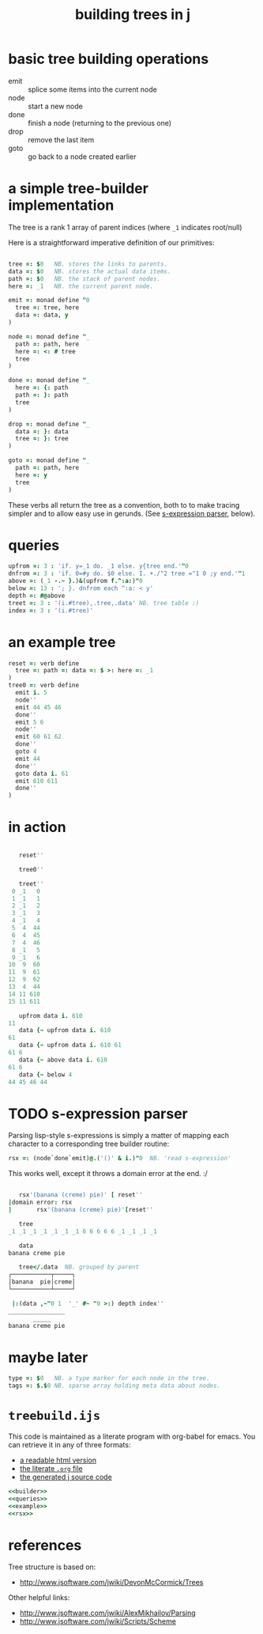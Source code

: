 #+title: building trees in j

* basic tree building operations

- emit :: splice some items into the current node
- node :: start a new node
- done :: finish a node (returning to the previous one)
- drop :: remove the last item
- goto :: go back to a node created earlier

* a simple tree-builder implementation

The tree is a rank 1 array of parent indices (where =_1= indicates root/null)

Here is a straightforward imperative definition of our primitives:

#+name: builder
#+begin_src j

  tree =: $0   NB. stores the links to parents.
  data =: $0   NB. stores the actual data items.
  path =: $0   NB. the stack of parent nodes.
  here =: _1   NB. the current parent node.

  emit =: monad define "0
    tree =: tree, here
    data =: data, y
  )

  node =: monad define "_
    path =: path, here
    here =: <: # tree
    tree
  )

  done =: monad define "_
    here =: {: path
    path =: }: path
    tree
  )

  drop =: monad define "_
    data =: }: data
    tree =: }: tree
  )

  goto =: monad define "_
    path =: path, here
    here =: y
    tree
  )
#+end_src

These verbs all return the tree as a convention, both to to make tracing simpler and to allow easy use in gerunds. (See [[id:uorjh9t0deg0][s-expression parser]], below).

* queries

#+name: queries
#+begin_src j
  upfrom =: 3 : 'if. y=_1 do. _1 else. y{tree end.'"0
  dnfrom =: 3 : 'if. 0=#y do. $0 else. I. +./"2 tree ="1 0 ;y end.'"1
  above =: (_1 -.~ }.)&(upfrom f.^:a:)"0
  below =: 13 : '; }. dnfrom each ^:a: < y'
  depth =: #@above
  treet =: 3 : '(i.#tree),.tree,.data' NB. tree table :)
  index =: 3 : '(i.#tree)'
#+end_src

* an example tree

#+name: example
#+begin_src j
  reset =: verb define
    tree =: path =: data =: $ >: here =: _1
  )
  tree0 =: verb define
    emit i. 5
    node''
    emit 44 45 46
    done''
    emit 5 6
    node''
    emit 60 61 62
    done''
    goto 4
    emit 44
    done''
    goto data i. 61
    emit 610 611
    done''
  )
#+end_src


* in action

#+begin_src j

     reset''

     tree0''

     treet''
   0 _1   0
   1 _1   1
   2 _1   2
   3 _1   3
   4 _1   4
   5  4  44
   6  4  45
   7  4  46
   8 _1   5
   9 _1   6
  10  9  60
  11  9  61
  12  9  62
  13  4  44
  14 11 610
  15 11 611

     upfrom data i. 610
  11
     data {~ upfrom data i. 610
  61
     data {~ upfrom data i. 610 61
  61 6
     data {~ above data i. 610
  61 6
     data {~ below 4
  44 45 46 44

#+end_src


* TODO s-expression parser
:PROPERTIES:
:ID:       uorjh9t0deg0
:END:

Parsing lisp-style s-expressions is simply a matter of mapping each character to a corresponding tree builder routine:

#+name: rsx
#+begin_src j
  rsx =: (node`done`emit)@.('()' & i.)"0  NB. 'read s-expression'
#+end_src

This works well, except it throws a domain error at the end. :/

#+begin_src j

     rsx'(banana (creme) pie)' [ reset''
  |domain error: rsx
  |       rsx'(banana (creme) pie)'[reset''

     tree
  _1 _1 _1 _1 _1 _1 _1 6 6 6 6 6 _1 _1 _1 _1

     data
  banana creme pie

     tree</.data  NB. grouped by parent
  ┌───────────┬─────┐
  │banana  pie│creme│
  └───────────┴─────┘

   |:(data ,~"0 1  '_' #~ "0 >:) depth index''
  ________________
         _____
  banana creme pie

#+end_src


* maybe later

#+begin_src j
  type =: $0   NB. a type marker for each node in the tree.
  tags =: $.$0 NB. sparse array holding meta data about nodes.
#+end_src


* =treebuild.ijs=

This code is maintained as a literate program with org-babel for emacs.
You can retrieve it in any of three formats:

- [[http://tangentstorm.github.io/apljk/treebuild.ijs.html][a readable html version]]
- [[https://github.com/sabren/b4/blob/master/web/apljk/treebuild.ijs.org][the literate ~.org~ file]]
- [[https://github.com/tangentstorm/tangentlabs/blob/master/j/treebuild.ijs][the generated j source code]]

#+begin_src j :tangle "~/l/j/treebuild.ijs" :comments both :padline yes :noweb tangle
  <<builder>>
  <<queries>>
  <<example>>
  <<rsx>>
#+end_src

* references

Tree structure is based on:
- http://www.jsoftware.com/jwiki/DevonMcCormick/Trees

Other helpful links:
- http://www.jsoftware.com/jwiki/AlexMikhailov/Parsing
- http://www.jsoftware.com/jwiki/Scripts/Scheme
